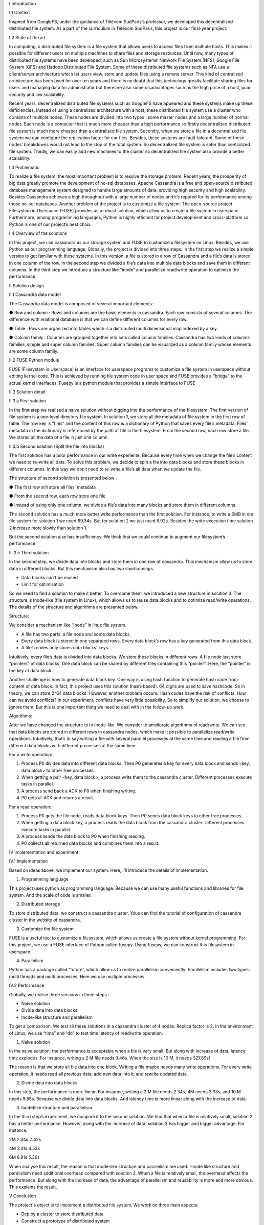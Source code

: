 I Introduction

I.1 Context

Inspired from GoogleFS, under the guidance of Télécom SudParis’s professor, we developed this decentralised distributed file system. As a part of the curriculum in Télécom SudParis, this project is our final-year project. 

I.2 State of the art

In computing, a distributed file system is a file system that allows users to access files from multiple hosts. This makes it possible for different users on multiple machines to share files and storage resources. Until now, many types of distributed file systems have been developed, such as Sun Microsystems’ Network File System (NFS), Google File System (GFS) and Hadoop Distributed File System. Some of these distributed file systems such as NFA use a client/server architecture which let users view, store and update files using a remote server. This kind of centralized architecture has been used for over ten years and there is no doubt that this technology greatly facilitate sharing files for users and managing data for administrator but there are also some disadvantages such as the high price of a host, poor security and low scalability. 

Recent years, decentralized distributed file systems such as GoogleFS have appeared and these systems make up these deficiencies. Instead of using a centralized architecture with a host, these distributed file system use a cluster who consists of multiple nodes. These nodes are divided into two types : some master nodes and a large number of normal nodes. Each node is a computer that is much more cheaper than a high performance so firstly decentralized distributed file system is much more cheaper than a centralized file system. Secondly, when we store a file in a decentralized file system we can configure the replication factor for our files. Besides, these systems are fault-tolerant. Some of these nodes’ breakdowns would not lead to the stop of the total system. So decentralized file system is safer than centralized file system. Thirdly, we can easily add new machines to the cluster so decentralized file system also provide a better scalability.

I.3 Problematic

To realize a file system, the most important problem is to resolve the storage problem. Recent years, the prosperity of big data greatly promote the development of no-sql databases. Apache Cassandra is a free and open-source distributed database management system designed to handle large amounts of data, providing high security and high scalability. Besides Cassandra achieves a high throughput with a large number of nodes and it’s reputed for its performance among those no-sql databases. Another problem of the project is to customize a file system. The open-source project Filesystem in Userspace (FUSE) provides us a robust solution, which allow us to create a file system in userspace. Furthermore, among programming languages, Python is highly efficient for project development and cross-platform so Python is one of our project’s best choix.

I.4 Overview of the solutions

In this project, we use cassandra as our storage system and FUSE to customize a filesystem on Linux. Besides, we use Python as our programming language. Globally, the project is divided into three steps. In the first step we realize a simple version to get familiar with these systems. In this version, a file is stored in a row of Cassandra and a file’s data is stored in one column of the row. In the second step we divided a file’s data into multiple data blocks and save them in different columns. In the third step we introduce a structure like “inode” and parallelize read/write operation to optimize the performance.

II Solution design

II.1 Cassandra data model

The Cassandra data model is composed of several important elements :

●	Row and column : Rows and columns are the basic elements in cassandra. Each row consists of several columns. The difference with relational database is that we can define different columns for every row.

●	Table : Rows are organized into tables which is a distributed multi dimensional map indexed by a key.

●	Column family : Columns are grouped together into sets called column families. Cassandra has two kinds of columns families, simple and super column families. Super column families can be visualized as a column family whose elements are some column family.

II.2 FUSE Python module

FUSE (Filesystem in Userspace) is an interface for userspace programs to customize a file system in userspace without editing kernel code. This is achieved by running file system code in user space and FUSE provides a “bridge” to the actual kernel interfaces. Fusepy is a python module that provides a simple interface to FUSE

II.3 Solution detail

II.3.a First solution

In the first step we realised a naive solution without digging into the performance of the filesystem. The first version of file system is a one-level directory file system. In solution 1, we store all the metadata of file system in the first row of table. The row key is “files” and the content of this row is a dictionary of Python that saves every file’s metadata. Files’ metadata in the dictionary is referenced by the path of file in the filesystem. From the second row, each row store a file. We stored all the data of a file in just one column.

II.3.b Second solution (Split the file into blocks)

The first solution has a poor performance in our write experiente. Because every time when we change the file’s content we need to re-write all data. To solve this problem, we decide to split a file into data blocks and store these blocks in different columns. In this way we don’t need to re-write a file’s all data when we update the file.

The structure of second solution is presented below :

●	The first row still store all files’ metadata

●	From the second row, each row store one file

●	Instead of using only one column, we divide a file’s data into many blocks and store them in different columns.

	 	 	
The second solution has a much more better write performance than the first solution. For instance, to write a 6MB in our file system for solution 1 we need 89.34s. But for solution 2 we just need 6.92s. Besides the write execution time solution 2 increase more slowly than solution 1.

But the second solution also has insufficiency. We think that we could continue to augment our filesystem’s performance. 

III.3.c Third solution

In the second step, we divide data into blocks and store them in one row of cassandra. This mechanism allow us to store data in different blocks. But this mechanism also has two shortcomings.

-	Data blocks can’t be reused 

-	Limit for optimisation

So we need to find a solution to make it better. To overcome them, we introduced a  new structure in solution 3. The structure is Inode-like (file system in Linux), which allows us to reuse data blocks and to optimize read/write operations. The details of the structure and algorithms are presented below. 

Structure:

We consider a mechanism like “inode” in linux file system. 

-	A file has two parts: a file node and some data blocks. 

-	Every data block is stored in one separated rows. Every data block’s row has a key generated from this data block.

-	A file’s nodes only stores data blocks’ keys. 


Intuitively, every file’s data is divided into data blocks. We store these blocks in different rows. A file node just store “pointers” of data blocks. One data block can be shared by different files containing this “pointer”. Here, the “pointer” is the key of data block. 

Another challenge is how to generate data block key. One way is using hash function to generate hash code from content of data block. In fact, this project uses this solution (hash-based). 64 digits are used to save hashcode. So in theory, we can store 2^64 data blocks. However, another problem occurs. Hash codes have the risk of conflicts. How can we avoid conflicts? In our experiment, conflicts have very little possibility. So to simplify our solution, we choose to ignore them. But this is one important thing we need to deal with in the follow-up work.

Algorithms: 

After we have changed the structure to to Inode-like. We consider to ameliorate algorithms of read/write. We can see that data blocks are stored in different rows in cassandra nodes,  which make it possible to parallelize read/write operations. Intuitively,  that’s to say writing a file with several parallel processes at the same time and reading a file from different data blocks with different processes at the same time.

For a write operation:

1.	Process P0 divides data into different data blocks. Then P0 generates a key for every data block and sends <key, data block> to other free processes. 

2.	When getting a pair <key, data block>, a process write them to the cassandra cluster. Different processes execute tasks in parallel. 

3.	A process send back a ACK to P0 when finishing writing.

4.	P0 gets all ACK and returns a result. 


For a read operation:

1.	Process P0 gets the file node, reads data block keys. Then P0 sends data block keys to other free processes.

2.	When getting a data block key, a process reads the data block from the cassandra cluster. Different processes execute tasks in parallel. 

3.	A process sends the data block to P0 when finishing reading.

4.	P0 collects all returned data blocks and combines them into a result. 



IV Implementation and experiment

IV.1 Implementation 

Based on ideas above, we implement our system. Here, I’ll introduce the details of implementation. 


1. Programming language

This project uses python as programming language. Because we can use many useful functions and libraries for file system. And the scale of code is smaller.
 
2. Distributed storage

To store distributed data, we construct a cassandra cluster. Yous can find the tutorial of configuration of cassandra cluster in the website of cassandra. 

3. Customize the file system:

FUSE is a useful tool to customize a filesystem, which allows us create a file system without kernel programming. For this project, we use a FUSE interface of Python called fusepy. Using fusepy, we can construct this filesystem in userspace.

4. Parallelism 

Python has a package called “future”, which allow us to realize parallelism conveniently. Parallelism includes two types: multi threads and multi processes. Here we use multiple processes. 

IV.2 Performance

Globally, we realise three versions in three steps :

-	Naive solution

-	Divide data into data blocks

-	Inode-like structure and parallelism

To get a comparison. We test all these solutions in a cassandra cluster of 4 nodes. Replica factor is 2. In the environment of Linux, we use “time” and “dd” to test time latency of read/write operation. 

1. Naive solution

In the naive solution, the performance is acceptable when a file is very small. But along with increase of data, latency time explodes. For instance, writing a 2 M file needs 9.46s. When the size is 10 M, it needs 327.89s! 

The reason is that we store all file data into one block. Writing a file maybe needs many write operations. For every write operation, it needs read all previous data, add new data into it, and rewrite updated data. 

2. Divide data into data blocks

In this step, the performance is more linear. For instance, writing a 2 M file needs 2.34s, 4M needs 3.33s, and 10 M needs 9.85s. 
Because we divide data into data blocks. And latency time is more linear along with the increase of data. 

3. Inode)like structure and parallelism

In the third step’s experiment, we compare it to the second solution. We find that when a file is relatively small, solution 2 has a better performance. However, along with the increase of data, solution 3 has bigger and bigger advantage. For instance, 

2M	2.34s	2.42s

4M	3.31s	4.53s

6M	6.91s	5.36s


When analyse this result, the reason is that inode-like structure and parallelism are used. I-node like structure and parallelism need additional overhead compared with solution 2. When a file is relatively small, the overhead affects the performance. But along with the increase of data, the advantage of parallelism and reusability is more and more obvious. This explains the result. 


V Conclusion

The project's object is to implement a distributed file system. We work on three main aspects:

-	Deploy a cluster to store distributed data

-	Construct a prototype of distributed system

-	Test solutions and analyse performance

In detail,  we us cassandra, fusepy and python to implement this project. This prototype a  one-level directory file system. We realize the basic read/write operation. 

This prototype is relatively rough and need to be improved. To continue this project, we plan to:

-	Complete the structure of file system (ex. multi-level directory ).

-	Implement other operations

-	Solve conflicts of hash code

